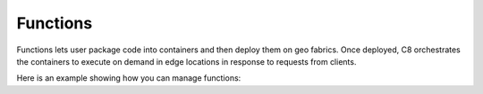 Functions
-------

Functions lets user package code into containers and then deploy them on geo fabrics.
Once deployed, C8 orchestrates the containers to execute on demand in edge
locations in response to requests from clients.

Here is an example showing how you can manage functions:

.. testcode::

    from c8 import C8Client

    # Initialize the C8 Data Fabric client.
    client = C8Client(protocol='https', host='MY-C8-EDGE-DATA-FABRIC-URL', port=443)

    # For the "mytenant" tenant, connect to "test" fabric as tenant admin.
    # This returns an API wrapper for the "test" fabric on tenant 'mytenant'
    # Note that the 'mytenant' tenant should already exist.
    function = client.function(tenant='mytenant', fabricname='test',
                               username='root', password='passwd')
    fabric = client.fabric(tenant='mytenant', name='test', username='root', password='passwd')

    **To create functions with input trigger type as Collection**
    * create a collection "mycollection" into fabric
        collection = fabric.create_collection("mycollection")

    * create local function
        function.create_function(name="localfn", image="Macrometa/hello-world",
                                 triggers=["mycollection"], trigger_type="Collection",
                                 is_local=True)

    * to invoke function "localfn", insert a document into the collection "mycollection"
        collection.insert({"message": "testing functions"})

    **To create functions with input trigger type as Stream**
    * create a local stream "mystream" into fabric
        fabric.create_stream("mystream, local=True)

    * create local function
        function.create_function(name="localfn", image="Macrometa/hello-world",
                                 triggers=["mystream"], trigger_type="Stream",
                                 is_local=True)

    * to invoke function "localfn", create a producer and publish a message
        stream = fabric.stream()
        producer = stream.create_producer("mystream", local=True)
        msg = {"message": "testing functions"}
        producer.send(bytes(json.dumps(msg), 'utf-8'))

    **To delete functions**
    function.delete_function(name="localfn")

    **To get summary of functions**
    response = function.get_function_summary(name="localfn")

    **To update function size and image name for a function**
    function.update_function(name="localfn", image="Macrometa/hello-world",
                             function_size="default")

    **To update input triggers for function**
    function.update_input_triggers_function("localfn", ["stream1"], "stream")

    **To list functions**
    response = function.list_functions()
